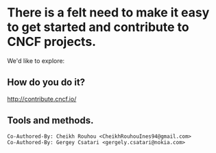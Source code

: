 * There is a felt need to make it easy to get started and contribute to CNCF projects.

We'd like to explore:

** How do you do it?

[[http://contribute.cncf.io/]]

** Tools and methods.


#+BEGIN_SRC text
Co-Authored-By: Cheikh Rouhou <CheikhRouhouInes94@gmail.com>
Co-Authored-By: Gergey Csatari <gergely.csatari@nokia.com>
#+END_SRC
